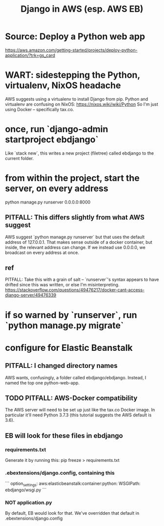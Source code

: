 #+title: Django in AWS (esp. AWS EB)
* Source: Deploy a Python web app
  https://aws.amazon.com/getting-started/projects/deploy-python-application/?trk=gs_card
* WART: sidestepping the Python, virtualenv, NixOS headache
  AWS suggests using a virtualenv to install Django from pip.
  Python and virtualenv are confusing on NixOS:
    https://nixos.wiki/wiki/Python
  So I'm just using Docker -- specifically tax.co.
* once, run `django-admin startproject ebdjango`
  Like `stack new`, this writes a new project (filetree)
  called ebdjango to the current folder.
* from within the project, start the server, on *every* address
  python manage.py runserver 0.0.0.0:8000
** PITFALL: This differs slightly from what AWS suggest
   AWS suggest
     `python manage.py runserver`
   but that uses the default address of 127.0.0.1.
   That makes sense outside of a docker container,
   but inside, the relevant address can change.
   If we instead use 0.0.0.0, we broadcast on every address at once.
** ref
   PITFALL: Take this with a grain of salt --
   `runserver`'s syntax appears to have drifted since this was written,
   or else I'm misinterpreting.
   https://stackoverflow.com/questions/49476217/docker-cant-access-django-server/49476339
* if so warned by `runserver`, run `python manage.py migrate`
* configure for Elastic Beanstalk
** PITFALL: I changed directory names
   AWS wants, confusingly, a folder called ebdjango/ebdjango.
   Instead, I named the top one python-web-app.
** TODO PITFALL: AWS-Docker compatibility
   The AWS server will need to be set up just like the tax.co Docker image.
   In particular it'll need Python 3.7.3
   (this tutorial suggests the AWS default is 3.6).
** EB will look for these files in ebdjango
*** requirements.txt
    Generate it by running this:
    pip freeze > requirements.txt
*** .ebextensions/django.config, containing this
```
    option_settings:
      aws:elasticbeanstalk:container:python:
        WSGIPath: ebdjango/wsgi.py
```
*** NOT application.py
    By default, EB would look for that.
    We've overridden that default in .ebextensions/django.config
